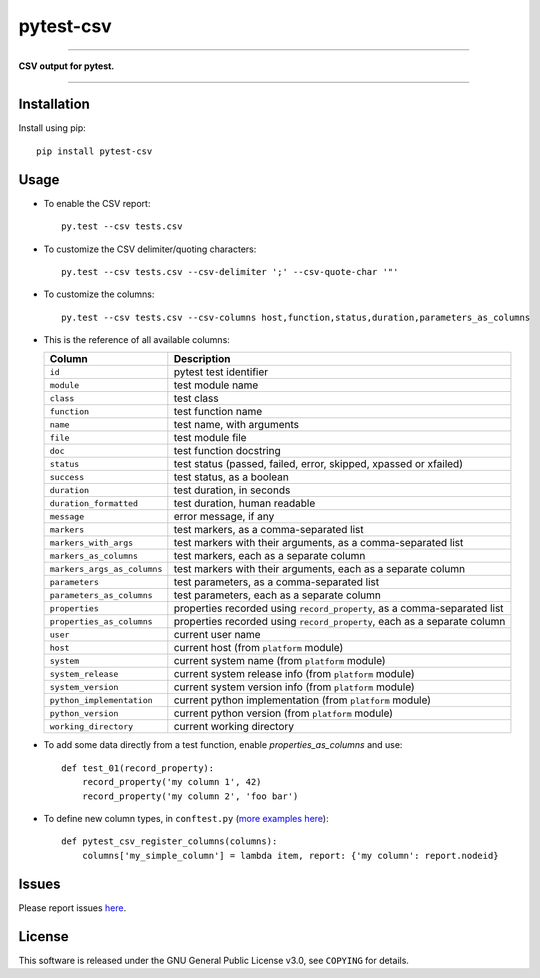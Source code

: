 pytest-csv
==========

.. image:: https://img.shields.io/pypi/v/pytest-csv.svg
   :target: https://pypi.org/project/pytest-csv
   :alt: last release

.. image:: https://img.shields.io/pypi/pyversions/pytest-csv.svg
   :target: https://pypi.org/project/pytest-csv
   :alt: pypi package

.. image:: https://img.shields.io/badge/pytest-4.4%2B-green.svg
   :target: https://pytest.org
   :alt: pytest supported versions

.. image:: https://travis-ci.org/nicoulaj/pytest-csv.svg?branch=master
   :target: https://travis-ci.org/nicoulaj/pytest-csv
   :alt: continuous integration

----

**CSV output for pytest.**

----

Installation
------------

Install using pip:
::

  pip install pytest-csv

Usage
-----

* To enable the CSV report:

  ::

    py.test --csv tests.csv

* To customize the CSV delimiter/quoting characters:

  ::

    py.test --csv tests.csv --csv-delimiter ';' --csv-quote-char '"'

* To customize the columns:

  ::

    py.test --csv tests.csv --csv-columns host,function,status,duration,parameters_as_columns

* This is the reference of all available columns:

  +----------------------------+--------------------------------------------------------------------------+
  | Column                     | Description                                                              |
  +============================+==========================================================================+
  | ``id``                     | pytest test identifier                                                   |
  +----------------------------+--------------------------------------------------------------------------+
  | ``module``                 | test module name                                                         |
  +----------------------------+--------------------------------------------------------------------------+
  | ``class``                  | test class                                                               |
  +----------------------------+--------------------------------------------------------------------------+
  | ``function``               | test function name                                                       |
  +----------------------------+--------------------------------------------------------------------------+
  | ``name``                   | test name, with arguments                                                |
  +----------------------------+--------------------------------------------------------------------------+
  | ``file``                   | test module file                                                         |
  +----------------------------+--------------------------------------------------------------------------+
  | ``doc``                    | test function docstring                                                  |
  +----------------------------+--------------------------------------------------------------------------+
  | ``status``                 | test status (passed, failed, error, skipped, xpassed or xfailed)         |
  +----------------------------+--------------------------------------------------------------------------+
  | ``success``                | test status, as a boolean                                                |
  +----------------------------+--------------------------------------------------------------------------+
  | ``duration``               | test duration, in seconds                                                |
  +----------------------------+--------------------------------------------------------------------------+
  | ``duration_formatted``     | test duration, human readable                                            |
  +----------------------------+--------------------------------------------------------------------------+
  | ``message``                | error message, if any                                                    |
  +----------------------------+--------------------------------------------------------------------------+
  | ``markers``                | test markers, as a comma-separated list                                  |
  +----------------------------+--------------------------------------------------------------------------+
  | ``markers_with_args``      | test markers with their arguments, as a comma-separated list             |
  +----------------------------+--------------------------------------------------------------------------+
  | ``markers_as_columns``     | test markers, each as a separate column                                  |
  +----------------------------+--------------------------------------------------------------------------+
  | ``markers_args_as_columns``| test markers with their arguments, each as a separate column             |
  +----------------------------+--------------------------------------------------------------------------+
  | ``parameters``             | test parameters, as a comma-separated list                               |
  +----------------------------+--------------------------------------------------------------------------+
  | ``parameters_as_columns``  | test parameters, each as a separate column                               |
  +----------------------------+--------------------------------------------------------------------------+
  | ``properties``             | properties recorded using ``record_property``, as a comma-separated list |
  +----------------------------+--------------------------------------------------------------------------+
  | ``properties_as_columns``  | properties recorded using ``record_property``, each as a separate column |
  +----------------------------+--------------------------------------------------------------------------+
  | ``user``                   | current user name                                                        |
  +----------------------------+--------------------------------------------------------------------------+
  | ``host``                   | current host (from ``platform`` module)                                  |
  +----------------------------+--------------------------------------------------------------------------+
  | ``system``                 | current system name (from ``platform`` module)                           |
  +----------------------------+--------------------------------------------------------------------------+
  | ``system_release``         | current system release info (from ``platform`` module)                   |
  +----------------------------+--------------------------------------------------------------------------+
  | ``system_version``         | current system version info (from ``platform`` module)                   |
  +----------------------------+--------------------------------------------------------------------------+
  | ``python_implementation``  | current python implementation (from ``platform`` module)                 |
  +----------------------------+--------------------------------------------------------------------------+
  | ``python_version``         | current python version (from ``platform`` module)                        |
  +----------------------------+--------------------------------------------------------------------------+
  | ``working_directory``      | current working directory                                                |
  +----------------------------+--------------------------------------------------------------------------+

* To add some data directly from a test function, enable `properties_as_columns` and use:

  ::

    def test_01(record_property):
        record_property('my column 1', 42)
        record_property('my column 2', 'foo bar')

* To define new column types, in ``conftest.py`` (`more examples here <https://github.com/nicoulaj/pytest-csv/blob/master/pytest_csv/_hooks.py#L20>`_):

  ::

    def pytest_csv_register_columns(columns):
        columns['my_simple_column'] = lambda item, report: {'my column': report.nodeid}

Issues
------

Please report issues `here <https://github.com/nicoulaj/pytest-csv/issues>`_.

License
-------

This software is released under the GNU General Public License v3.0, see ``COPYING`` for details.
